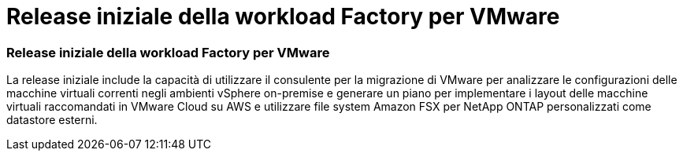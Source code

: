 = Release iniziale della workload Factory per VMware
:allow-uri-read: 




=== Release iniziale della workload Factory per VMware

La release iniziale include la capacità di utilizzare il consulente per la migrazione di VMware per analizzare le configurazioni delle macchine virtuali correnti negli ambienti vSphere on-premise e generare un piano per implementare i layout delle macchine virtuali raccomandati in VMware Cloud su AWS e utilizzare file system Amazon FSX per NetApp ONTAP personalizzati come datastore esterni.
